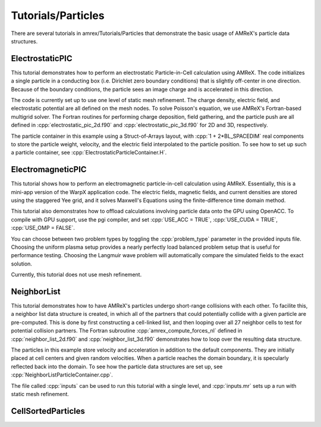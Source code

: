 .. role:: cpp(code)
   :language: c++

.. role:: fortran(code)
   :language: fortran

Tutorials/Particles
==========================

There are several tutorials in amrex/Tutorials/Particles that demonstrate the basic usage of 
AMReX's particle data structures. 

**ElectrostaticPIC**
--------------------

This tutorial demonstrates how to perform an electrostatic Particle-in-Cell calculation
using AMReX. The code initializes a single particle in a conducting box (i.e. Dirichlet 
zero boundary conditions) that is slightly off-center in one direction. Because of the 
boundary conditions, the particle sees an image charge and is accelerated in this direction.

The code is currently set up to use one level of static mesh refinement. The charge density,
electric field, and electrostatic potential are all defined on the mesh nodes. To solve 
Poisson's equation, we use AMReX's Fortran-based multigrid solver. The Fortran routines for
performing charge deposition, field gathering, and the particle push are all defined in 
:cpp:`electrostatic_pic_2d.f90` and :cpp:`electrostatic_pic_3d.f90` for 2D and 3D, respectively.

The particle container in this example using a Struct-of-Arrays layout, with :cpp:`1 + 2*BL_SPACEDIM`
real components to store the particle weight, velocity, and the electric field interpolated 
to the particle position. To see how to set up such a particle container, see 
:cpp:`ElectrostaticParticleContainer.H`.

**ElectromagneticPIC**
-----------------------

This tutorial shows how to perform an electromagnetic particle-in-cell calculation
using AMReX. Essentially, this is a mini-app version of the WarpX application code.
The electric fields, magnetic fields, and current densities are stored using the
staggered Yee grid, and it solves Maxwell's Equations using the finite-difference
time domain method.

This tutorial also demonstrates how to offload calculations involving particle data
onto the GPU using OpenACC. To compile with GPU support, use the pgi compiler, and set
:cpp:`USE_ACC = TRUE`, :cpp:`USE_CUDA = TRUE`, :cpp:`USE_OMP = FALSE`. 

You can choose between two problem types by toggling the :cpp:`problem_type` parameter
in the provided inputs file. Choosing the uniform plasma setup provides a nearly
perfectly load balanced problem setup that is useful for performance testing. Choosing
the Langmuir wave problem will automatically compare the simulated fields to the exact
solution.
     
Currently, this tutorial does not use mesh refinement. 
     
**NeighborList**
----------------

This tutorial demonstrates how to have AMReX's particles undergo short-range collisions
with each other. To facilite this, a neighbor list data structure is created, in which
all of the partners that could potentially collide with a given particle are pre-computed.
This is done by first constructing a cell-linked list, and then looping over all 27 neighbor
cells to test for potential collision partners. The Fortran subroutine :cpp:`amrex_compute_forces_nl`
defined in :cpp:`neighbor_list_2d.f90` and :cpp:`neighbor_list_3d.f90` demonstrates how to loop over
the resulting data structure.

The particles in this example store velocity and acceleration in addition to the default
components. They are initially placed at cell centers and given random velocities. When a 
particle reaches the domain boundary, it is specularly reflected back into the domain. To 
see how the particle data structures are set up, see :cpp:`NeighborListParticleContainer.cpp`.

The file called :cpp:`inputs` can be used to run this tutorial with a single level, and
:cpp:`inputs.mr` sets up a run with static mesh refinement.

**CellSortedParticles**
-----------------------






